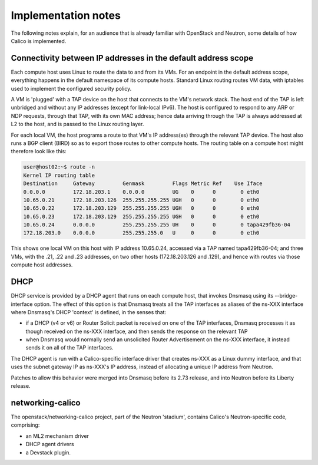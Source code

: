 ====================
Implementation notes
====================

The following notes explain, for an audience that is already familiar with
OpenStack and Neutron, some details of how Calico is implemented.

Connectivity between IP addresses in the default address scope
--------------------------------------------------------------

Each compute host uses Linux to route the data to and from its VMs.  For an
endpoint in the default address scope, everything happens in the default
namespace of its compute hosts.  Standard Linux routing routes VM data, with
iptables used to implement the configured security policy.

A VM is 'plugged' with a TAP device on the host that connects to the VM's
network stack.  The host end of the TAP is left unbridged and without any IP
addresses (except for link-local IPv6).  The host is configured to respond to
any ARP or NDP requests, through that TAP, with its own MAC address; hence data
arriving through the TAP is always addressed at L2 to the host, and is passed
to the Linux routing layer.

For each local VM, the host programs a route to that VM's IP address(es)
through the relevant TAP device.  The host also runs a BGP client (BIRD) so as
to export those routes to other compute hosts.  The routing table on a compute
host might therefore look like this:

.. code::

 user@host02:~$ route -n
 Kernel IP routing table
 Destination     Gateway         Genmask         Flags Metric Ref    Use Iface
 0.0.0.0         172.18.203.1    0.0.0.0         UG    0      0        0 eth0
 10.65.0.21      172.18.203.126  255.255.255.255 UGH   0      0        0 eth0
 10.65.0.22      172.18.203.129  255.255.255.255 UGH   0      0        0 eth0
 10.65.0.23      172.18.203.129  255.255.255.255 UGH   0      0        0 eth0
 10.65.0.24      0.0.0.0         255.255.255.255 UH    0      0        0 tapa429fb36-04
 172.18.203.0    0.0.0.0         255.255.255.0   U     0      0        0 eth0

This shows one local VM on this host with IP address 10.65.0.24, accessed via a
TAP named tapa429fb36-04; and three VMs, with the .21, .22 and .23 addresses,
on two other hosts (172.18.203.126 and .129), and hence with routes via those
compute host addresses.

DHCP
----

DHCP service is provided by a DHCP agent that runs on each compute host, that
invokes Dnsmasq using its --bridge-interface option.  The effect of this option
is that Dnsmasq treats all the TAP interfaces as aliases of the ns-XXX
interface where Dnsmasq's DHCP 'context' is defined, in the senses that:

- if a DHCP (v4 or v6) or Router Solicit packet is received on one of the TAP
  interfaces, Dnsmasq processes it as though received on the ns-XXX interface,
  and then sends the response on the relevant TAP

- when Dnsmasq would normally send an unsolicited Router Advertisement on the
  ns-XXX interface, it instead sends it on all of the TAP interfaces.

The DHCP agent is run with a Calico-specific interface driver that creates
ns-XXX as a Linux dummy interface, and that uses the subnet gateway IP as
ns-XXX's IP address, instead of allocating a unique IP address from Neutron.

Patches to allow this behavior were merged into Dnsmasq before its 2.73
release, and into Neutron before its Liberty release.

networking-calico
-----------------

The openstack/networking-calico project, part of the Neutron 'stadium',
contains Calico's Neutron-specific code, comprising:

- an ML2 mechanism driver

- DHCP agent drivers

- a Devstack plugin.
